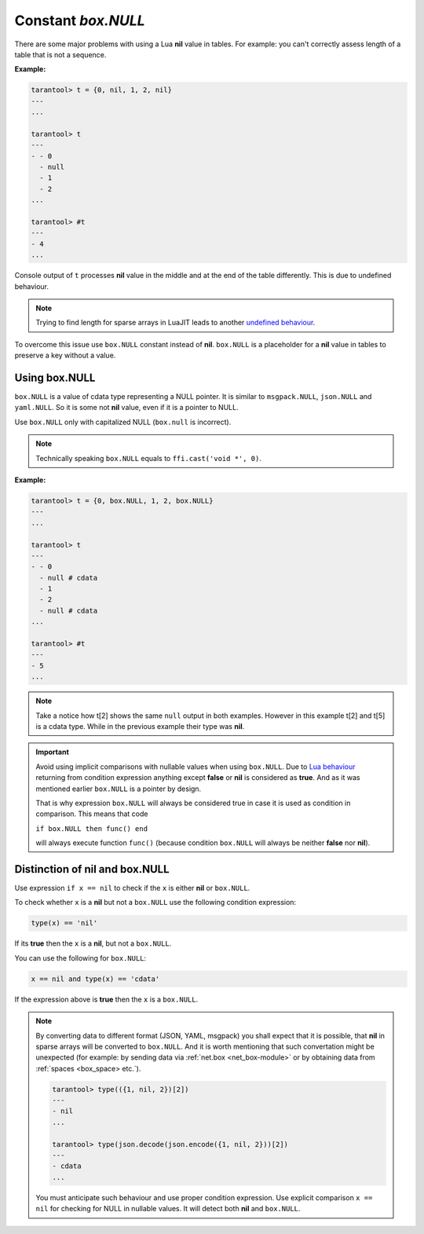 .. _box-null:

-------------------------------------------------------------------------------
                             Constant `box.NULL`
-------------------------------------------------------------------------------

There are some major problems with using a Lua **nil** value in tables.
For example: you can't correctly assess length of a table that is not a sequence.

**Example:**

.. code-block:: tarantoolsession

    tarantool> t = {0, nil, 1, 2, nil}
    ---
    ...

    tarantool> t
    ---
    - - 0
      - null
      - 1
      - 2
    ...

    tarantool> #t
    ---
    - 4
    ...

Console output of ``t`` processes **nil** value in the middle and at the end of
the table differently. This is due to undefined behaviour.

.. NOTE::

    Trying to find length for sparse arrays in LuaJIT leads to another
    `undefined behaviour <https://www.lua.org/manual/5.2/manual.html#3.4.6>`_.

To overcome this issue use ``box.NULL`` constant instead of **nil**.
``box.NULL`` is a placeholder for a **nil** value in tables to preserve a key
without a value.

Using box.NULL
--------------

``box.NULL`` is a value of cdata type representing a NULL pointer.
It is similar to ``msgpack.NULL``, ``json.NULL`` and ``yaml.NULL``. So it is
some not **nil** value, even if it is a pointer to NULL.

Use ``box.NULL`` only with capitalized NULL (``box.null`` is incorrect).

.. NOTE::

    Technically speaking ``box.NULL`` equals to ``ffi.cast('void *', 0)``.

**Example:**

.. code-block:: tarantoolsession

    tarantool> t = {0, box.NULL, 1, 2, box.NULL}
    ---
    ...

    tarantool> t
    ---
    - - 0
      - null # cdata
      - 1
      - 2
      - null # cdata
    ...

    tarantool> #t
    ---
    - 5
    ...

.. NOTE::

    Take a notice how t[2] shows the same ``null`` output in both examples.
    However in this example t[2] and t[5] is a cdata type. While in the previous
    example their type was **nil**.

.. important::

    Avoid using implicit comparisons with nullable values when using ``box.NULL``.
    Due to `Lua behaviour <https://www.lua.org/manual/5.1/manual.html#2.4.4>`_
    returning from condition expression anything except **false** or **nil**
    is considered as **true**. And as it was mentioned earlier ``box.NULL`` is a
    pointer by design.

    That is why expression ``box.NULL`` will always be considered true in case
    it is used as condition in comparison. This means that code

    ``if box.NULL then func() end``

    will always execute function ``func()`` (because condition ``box.NULL`` will
    always be neither **false** nor **nil**).

Distinction of nil and box.NULL
-------------------------------

Use expression ``if x == nil`` to check if the ``x`` is either **nil** or ``box.NULL``.

To check whether ``x`` is a **nil** but not a ``box.NULL`` use the following
condition expression:

.. code-block:: tarantoolsession

    type(x) == 'nil'

If its **true** then the ``x`` is a **nil**, but not a ``box.NULL``.

You can use the following for ``box.NULL``:

.. code-block:: tarantoolsession

    x == nil and type(x) == 'cdata'

If the expression above is **true** then the ``x`` is a ``box.NULL``.

.. NOTE::

    By converting data to different format (JSON, YAML, msgpack) you shall expect
    that it is possible, that **nil** in sparse arrays will be converted to
    ``box.NULL``. And it is worth mentioning that such convertation might be
    unexpected (for example: by sending data via :ref:`net.box <net_box-module>`
    or by obtaining data from :ref:`spaces <box_space> etc.`).

    .. code-block:: tarantoolsession

        tarantool> type(({1, nil, 2})[2])
        ---
        - nil
        ...

        tarantool> type(json.decode(json.encode({1, nil, 2}))[2])
        ---
        - cdata
        ...

    You must anticipate such behaviour and use proper condition expression.
    Use explicit comparison ``x == nil`` for checking for NULL in nullable values.
    It will detect both **nil** and ``box.NULL``.
